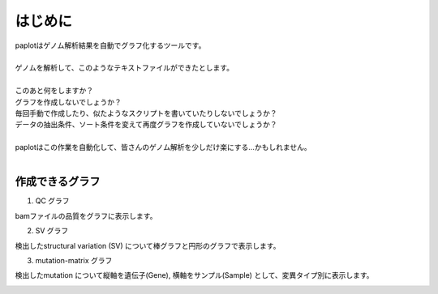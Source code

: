 ************************
はじめに
************************

| paplotはゲノム解析結果を自動でグラフ化するツールです。
|
| ゲノムを解析して、このようなテキストファイルができたとします。
|

.. image:: image/mutation_list.PNG
  :scale: 100%

| このあと何をしますか？
| グラフを作成しないでしょうか？
| 毎回手動で作成したり、似たようなスクリプトを書いていたりしないでしょうか？
| データの抽出条件、ソート条件を変えて再度グラフを作成していないでしょうか？
|
| paplotはこの作業を自動化して、皆さんのゲノム解析を少しだけ楽にする…かもしれません。
|

作成できるグラフ
-------------------

1. QC グラフ

bamファイルの品質をグラフに表示します。

.. image:: image/qc_dummy.png
  :scale: 100%

2. SV グラフ

検出したstructural variation (SV) について棒グラフと円形のグラフで表示します。

.. image:: image/sv_dummy.png
  :scale: 100%

3. mutation-matrix グラフ

検出したmutation について縦軸を遺伝子(Gene), 横軸をサンプル(Sample) として、変異タイプ別に表示します。

.. image:: image/mut_dummy.png
  :scale: 100%

